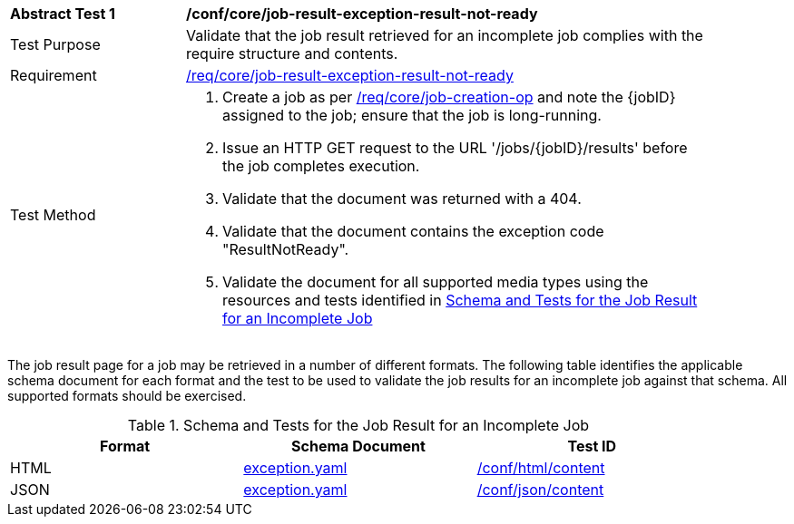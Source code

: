 [[ats_core_job-result-exception-result-not-ready]]
[width="90%",cols="2,6a"]
|===
^|*Abstract Test {counter:ats-id}* |*/conf/core/job-result-exception-result-not-ready*
^|Test Purpose |Validate that the job result retrieved for an incomplete job complies with the require structure and contents.
^|Requirement |<<req_core_job-result-exception-result-not-ready,/req/core/job-result-exception-result-not-ready>>
^|Test Method |. Create a job as per <<ats_core_job-creation-op,/req/core/job-creation-op>> and note the {jobID} assigned to the job; ensure that the job is long-running.
. Issue an HTTP GET request to the URL '/jobs/{jobID}/results' before the job completes execution.
. Validate that the document was returned with a 404.
. Validate that the document contains the exception code "ResultNotReady". 
. Validate the document for all supported media types using the resources and tests identified in <<job-result-exception-result-not-ready>>
|===

The job result page for a job may be retrieved in a number of different formats. The following table identifies the applicable schema document for each format and the test to be used to validate the job results for an incomplete job against that schema.  All supported formats should be exercised.

[[job-result-exception-result-not-ready]]
.Schema and Tests for the Job Result for an Incomplete Job
[width="90%",cols="3",options="header"]
|===
|Format |Schema Document |Test ID
|HTML |link:http://schemas.opengis.net/ogcapi/processes/part1/1.0/openapi/schemas/exception.yaml[exception.yaml] |<<ats_html_content,/conf/html/content>>
|JSON |link:http://schemas.opengis.net/ogcapi/processes/part1/1.0/openapi/schemas/exception.yaml[exception.yaml] |<<ats_json_content,/conf/json/content>>
|===
